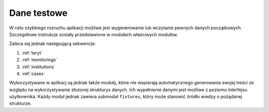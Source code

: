 .. _fixtures:

************
Dane testowe
************

W celu szybkiego rozruchu aplikacji możliwe jest wygenerowanie lub wczytanie pewnych danych początkowych. Szczegółowe instrukcje zostały przedstawione w modułach właściwych modułów.

Zaleca się jednak następującą sekwencje:

1. :ref:`teryt`
2. :ref:`monitorings`
3. :ref:`institutions`
4. :ref:`cases`

Wykorzystywane w aplikacj są jednak także moduły, które nie wspierają automatycznego generowania swojej treści ze względu na wykorzystywanie złożonej strukturys danych. Ich wypełnienie danymi jest możliwe z poziomu interfejsu użytkownika. Każdy moduł jednak zawiera submoduł ``fixtures``, który może stanowić źródło wiedzy o pożądanej strukturze.

